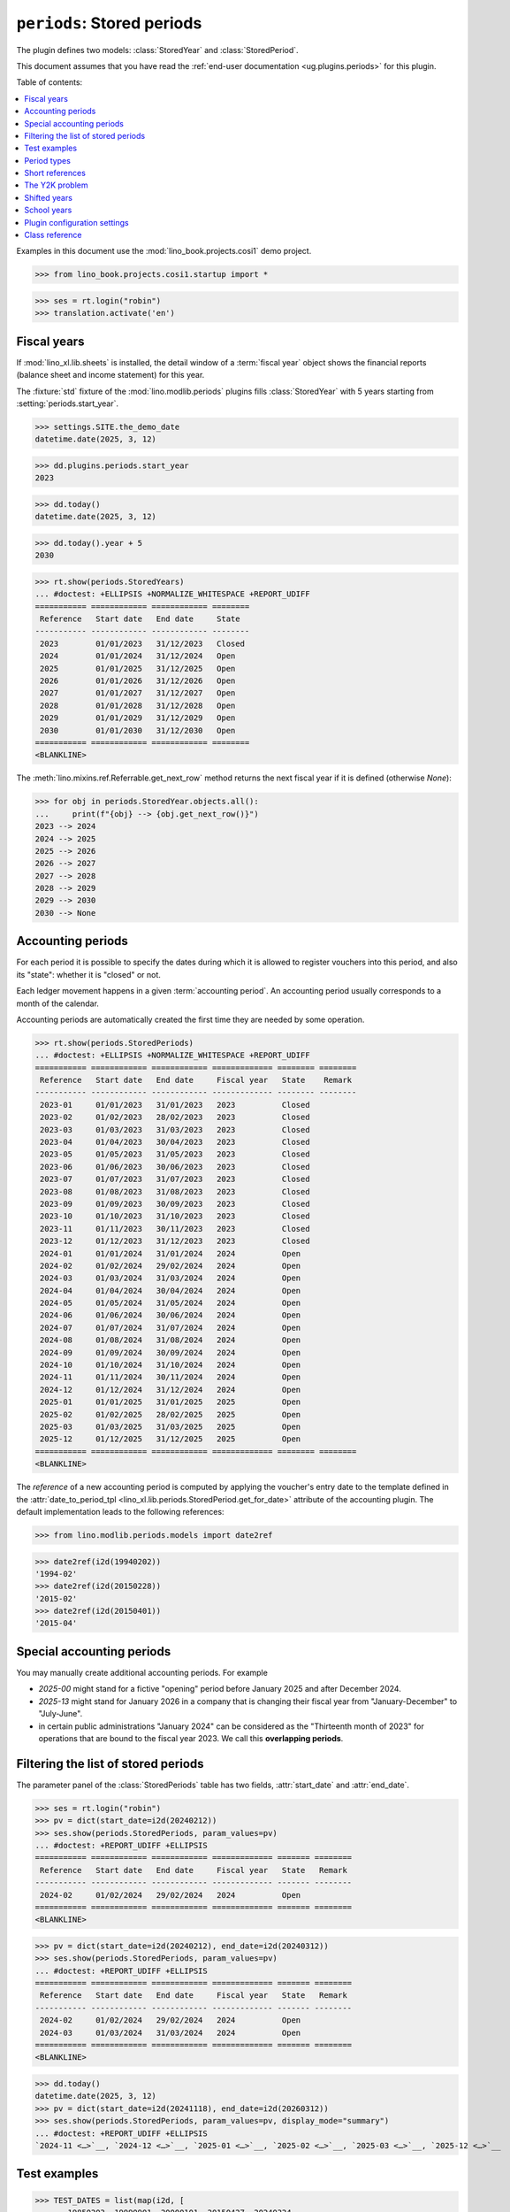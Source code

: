 .. doctest docs/plugins/periods.rst
.. _dg.plugins.periods:

==================================
``periods``: Stored periods
==================================

The plugin defines two models: :class:`StoredYear` and  :class:`StoredPeriod`.

This document assumes that you have read the :ref:`end-user documentation
<ug.plugins.periods>` for this plugin.

.. module:: lino.modlib.periods

Table of contents:

.. contents::
   :depth: 1
   :local:

Examples in this document use the :mod:`lino_book.projects.cosi1` demo project.

>>> from lino_book.projects.cosi1.startup import *

>>> ses = rt.login("robin")
>>> translation.activate('en')


Fiscal years
============

If :mod:`lino_xl.lib.sheets` is installed, the detail window of a :term:`fiscal
year` object shows the financial reports (balance sheet and income statement)
for this year.

The :fixture:`std` fixture of the :mod:`lino.modlib.periods` plugins fills
:class:`StoredYear` with 5 years starting from :setting:`periods.start_year`.


>>> settings.SITE.the_demo_date
datetime.date(2025, 3, 12)

>>> dd.plugins.periods.start_year
2023

>>> dd.today()
datetime.date(2025, 3, 12)

>>> dd.today().year + 5
2030

>>> rt.show(periods.StoredYears)
... #doctest: +ELLIPSIS +NORMALIZE_WHITESPACE +REPORT_UDIFF
=========== ============ ============ ========
 Reference   Start date   End date     State
----------- ------------ ------------ --------
 2023        01/01/2023   31/12/2023   Closed
 2024        01/01/2024   31/12/2024   Open
 2025        01/01/2025   31/12/2025   Open
 2026        01/01/2026   31/12/2026   Open
 2027        01/01/2027   31/12/2027   Open
 2028        01/01/2028   31/12/2028   Open
 2029        01/01/2029   31/12/2029   Open
 2030        01/01/2030   31/12/2030   Open
=========== ============ ============ ========
<BLANKLINE>

The :meth:`lino.mixins.ref.Referrable.get_next_row` method returns the next
fiscal year if it is defined (otherwise `None`):

>>> for obj in periods.StoredYear.objects.all():
...     print(f"{obj} --> {obj.get_next_row()}")
2023 --> 2024
2024 --> 2025
2025 --> 2026
2026 --> 2027
2027 --> 2028
2028 --> 2029
2029 --> 2030
2030 --> None



Accounting periods
==================

For each period it is possible to specify the dates during which it is allowed
to register vouchers into this period, and also its "state": whether it is
"closed" or not.

Each ledger movement happens in a given :term:`accounting period`.
An accounting period usually corresponds to a month of the calendar.

Accounting periods are automatically created the first time they are needed by
some operation.

>>> rt.show(periods.StoredPeriods)
... #doctest: +ELLIPSIS +NORMALIZE_WHITESPACE +REPORT_UDIFF
=========== ============ ============ ============= ======== ========
 Reference   Start date   End date     Fiscal year   State    Remark
----------- ------------ ------------ ------------- -------- --------
 2023-01     01/01/2023   31/01/2023   2023          Closed
 2023-02     01/02/2023   28/02/2023   2023          Closed
 2023-03     01/03/2023   31/03/2023   2023          Closed
 2023-04     01/04/2023   30/04/2023   2023          Closed
 2023-05     01/05/2023   31/05/2023   2023          Closed
 2023-06     01/06/2023   30/06/2023   2023          Closed
 2023-07     01/07/2023   31/07/2023   2023          Closed
 2023-08     01/08/2023   31/08/2023   2023          Closed
 2023-09     01/09/2023   30/09/2023   2023          Closed
 2023-10     01/10/2023   31/10/2023   2023          Closed
 2023-11     01/11/2023   30/11/2023   2023          Closed
 2023-12     01/12/2023   31/12/2023   2023          Closed
 2024-01     01/01/2024   31/01/2024   2024          Open
 2024-02     01/02/2024   29/02/2024   2024          Open
 2024-03     01/03/2024   31/03/2024   2024          Open
 2024-04     01/04/2024   30/04/2024   2024          Open
 2024-05     01/05/2024   31/05/2024   2024          Open
 2024-06     01/06/2024   30/06/2024   2024          Open
 2024-07     01/07/2024   31/07/2024   2024          Open
 2024-08     01/08/2024   31/08/2024   2024          Open
 2024-09     01/09/2024   30/09/2024   2024          Open
 2024-10     01/10/2024   31/10/2024   2024          Open
 2024-11     01/11/2024   30/11/2024   2024          Open
 2024-12     01/12/2024   31/12/2024   2024          Open
 2025-01     01/01/2025   31/01/2025   2025          Open
 2025-02     01/02/2025   28/02/2025   2025          Open
 2025-03     01/03/2025   31/03/2025   2025          Open
 2025-12     01/12/2025   31/12/2025   2025          Open
=========== ============ ============ ============= ======== ========
<BLANKLINE>

The *reference* of a new accounting period is computed by applying the
voucher's entry date to the template defined in the :attr:`date_to_period_tpl
<lino_xl.lib.periods.StoredPeriod.get_for_date>` attribute of the accounting
plugin.  The default implementation leads to the following references:

>>> from lino.modlib.periods.models import date2ref

>>> date2ref(i2d(19940202))
'1994-02'
>>> date2ref(i2d(20150228))
'2015-02'
>>> date2ref(i2d(20150401))
'2015-04'

Special accounting periods
==========================

You may manually create additional accounting periods. For example

- `2025-00` might stand for a fictive "opening" period before January
  2025 and after December 2024.

- `2025-13` might stand for January 2026 in a company that is
  changing their fiscal year from "January-December" to "July-June".

- in certain public
  administrations "January 2024" can be considered as the "Thirteenth month of
  2023" for operations that are bound to the fiscal year 2023.
  We call this **overlapping periods**.


.. _dg.plugins.periods.period_filter:

Filtering the list of stored periods
====================================

The parameter panel of the :class:`StoredPeriods` table has two fields,
:attr:`start_date` and :attr:`end_date`.

>>> ses = rt.login("robin")
>>> pv = dict(start_date=i2d(20240212))
>>> ses.show(periods.StoredPeriods, param_values=pv)
... #doctest: +REPORT_UDIFF +ELLIPSIS
=========== ============ ============ ============= ======= ========
 Reference   Start date   End date     Fiscal year   State   Remark
----------- ------------ ------------ ------------- ------- --------
 2024-02     01/02/2024   29/02/2024   2024          Open
=========== ============ ============ ============= ======= ========
<BLANKLINE>

>>> pv = dict(start_date=i2d(20240212), end_date=i2d(20240312))
>>> ses.show(periods.StoredPeriods, param_values=pv)
... #doctest: +REPORT_UDIFF +ELLIPSIS
=========== ============ ============ ============= ======= ========
 Reference   Start date   End date     Fiscal year   State   Remark
----------- ------------ ------------ ------------- ------- --------
 2024-02     01/02/2024   29/02/2024   2024          Open
 2024-03     01/03/2024   31/03/2024   2024          Open
=========== ============ ============ ============= ======= ========
<BLANKLINE>


>>> dd.today()
datetime.date(2025, 3, 12)
>>> pv = dict(start_date=i2d(20241118), end_date=i2d(20260312))
>>> ses.show(periods.StoredPeriods, param_values=pv, display_mode="summary")
... #doctest: +REPORT_UDIFF +ELLIPSIS
`2024-11 <…>`__, `2024-12 <…>`__, `2025-01 <…>`__, `2025-02 <…>`__, `2025-03 <…>`__, `2025-12 <…>`__


Test examples
=============

>>> TEST_DATES = list(map(i2d, [
...    19850203, 19990901, 20000101, 20150427, 20240324,
...    20590601, 29970123]))


>>> Y, P = periods.StoredYear, periods.StoredPeriod
>>> def run_test():
...     headers = ["Date", "year", "period", "ref", "start date", "end date"]
...     rows = []
...     for d in TEST_DATES:
...         sd, ed = P.get_range_for_date(d)
...         rows.append([str(d), Y.get_ref_for_date(d), P.get_ref_for_date(d),
...             date2ref(d), str(sd), str(ed)])
...     print(rstgen.table(headers, rows))

>>> run_test()
============ ====== ======== ========= ============ ============
 Date         year   period   ref       start date   end date
------------ ------ -------- --------- ------------ ------------
 1985-02-03   1985   02       1985-02   1985-02-01   1985-02-28
 1999-09-01   1999   09       1999-09   1999-09-01   1999-09-30
 2000-01-01   2000   01       2000-01   2000-01-01   2000-01-31
 2015-04-27   2015   04       2015-04   2015-04-01   2015-04-30
 2024-03-24   2024   03       2024-03   2024-03-01   2024-03-31
 2059-06-01   2059   06       2059-06   2059-06-01   2059-06-30
 2997-01-23   2997   01       2997-01   2997-01-01   2997-01-31
============ ====== ======== ========= ============ ============
<BLANKLINE>

A quick test to verify :meth:`StoredYear.get_range_for_date`:

>>> for d in TEST_DATES:
...     print(str(d), *Y.get_range_for_date(d))
1985-02-03 1985-01-01 1985-12-31
1999-09-01 1999-01-01 1999-12-31
2000-01-01 2000-01-01 2000-12-31
2015-04-27 2015-01-01 2015-12-31
2024-03-24 2024-01-01 2024-12-31
2059-06-01 2059-01-01 2059-12-31
2997-01-23 2997-01-01 2997-12-31


Period types
=============

Some organizations subdivide their years in periods other than months. You can
customize this by setting :setting:`periods.period_type`, which contains one of
the choices defined in :class:`PeriodTypes`.

>>> rt.show(periods.PeriodTypes)
=========== =========== ========== ========================
 value       text        Duration   Template for reference
----------- ----------- ---------- ------------------------
 month       Month       1          {month:0>2}
 quarter     Quarter     3          Q{period}
 trimester   Trimester   4          T{period}
 semester    Semester    6          S{period}
=========== =========== ========== ========================
<BLANKLINE>

>>> dd.plugins.periods.period_type = periods.PeriodTypes.quarter

>>> run_test()
============ ====== ======== ========= ============ ============
 Date         year   period   ref       start date   end date
------------ ------ -------- --------- ------------ ------------
 1985-02-03   1985   Q1       1985-Q1   1985-01-01   1985-03-31
 1999-09-01   1999   Q3       1999-Q3   1999-07-01   1999-09-30
 2000-01-01   2000   Q1       2000-Q1   2000-01-01   2000-03-31
 2015-04-27   2015   Q2       2015-Q2   2015-04-01   2015-06-30
 2024-03-24   2024   Q1       2024-Q1   2024-01-01   2024-03-31
 2059-06-01   2059   Q2       2059-Q2   2059-04-01   2059-06-30
 2997-01-23   2997   Q1       2997-Q1   2997-01-01   2997-03-31
============ ====== ======== ========= ============ ============
<BLANKLINE>

>>> dd.plugins.periods.period_type = periods.PeriodTypes.trimester

>>> run_test()
============ ====== ======== ========= ============ ============
 Date         year   period   ref       start date   end date
------------ ------ -------- --------- ------------ ------------
 1985-02-03   1985   T1       1985-T1   1985-01-01   1985-04-30
 1999-09-01   1999   T3       1999-T3   1999-09-01   1999-12-31
 2000-01-01   2000   T1       2000-T1   2000-01-01   2000-04-30
 2015-04-27   2015   T1       2015-T1   2015-01-01   2015-04-30
 2024-03-24   2024   T1       2024-T1   2024-01-01   2024-04-30
 2059-06-01   2059   T2       2059-T2   2059-05-01   2059-08-31
 2997-01-23   2997   T1       2997-T1   2997-01-01   2997-04-30
============ ====== ======== ========= ============ ============
<BLANKLINE>


>>> dd.plugins.periods.period_type = periods.PeriodTypes.month  # restore default


Short references
================

Lino usually represents a :term:`fiscal year` using 4 digits. You can set
:setting:`periods.short_ref` to use a two-letter code.

>>> dd.plugins.periods.short_ref = True

>>> run_test()
============ ====== ======== ======= ============ ============
 Date         year   period   ref     start date   end date
------------ ------ -------- ------- ------------ ------------
 1985-02-03   85     02       85-02   1985-02-01   1985-02-28
 1999-09-01   99     09       99-09   1999-09-01   1999-09-30
 2000-01-01   00     01       00-01   2000-01-01   2000-01-31
 2015-04-27   15     04       15-04   2015-04-01   2015-04-30
 2024-03-24   24     03       24-03   2024-03-01   2024-03-31
 2059-06-01   59     06       59-06   2059-06-01   2059-06-30
 2997-01-23   97     01       97-01   2997-01-01   2997-01-31
============ ====== ======== ======= ============ ============
<BLANKLINE>

>>> dd.plugins.periods.short_ref = False  # restore default



The Y2K problem
===============

There are legacy systems where the year was internally
represented using a two-letter code. That's why we have a setting :setting:`periods.fix_y2k`, which
is either `True` or `False`. Default is `False`. If you want to represent years
using only two digits and remain y2k-proof,  set :setting:`periods.fix_y2k` to
`True` and Lino will give different reference names:

>>> dd.plugins.periods.fix_y2k = True
>>> run_test()
============ ====== ======== ======= ============ ============
 Date         year   period   ref     start date   end date
------------ ------ -------- ------- ------------ ------------
 1985-02-03   85     02       85-02   1985-02-01   1985-02-28
 1999-09-01   99     09       99-09   1999-09-01   1999-09-30
 2000-01-01   A0     01       A0-01   2000-01-01   2000-01-31
 2015-04-27   B5     04       B5-04   2015-04-01   2015-04-30
 2024-03-24   C4     03       C4-03   2024-03-01   2024-03-31
 2059-06-01   F9     06       F9-06   2059-06-01   2059-06-30
 2997-01-23   ¤7     01       ¤7-01   2997-01-01   2997-01-31
============ ====== ======== ======= ============ ============
<BLANKLINE>

This system works only for the next two hundred years, more precisely until
2259. After this the short references will look silly:

>>> print(date2ref(i2d(22591231)))
Z9-12

>>> print(date2ref(i2d(22600101)))
[0-01



>>> dd.plugins.periods.fix_y2k = False  # Restore default value

.. _dg.plugins.periods.shifted_years:

Shifted years
=============

When your fiscal or academic year starts in another month than January, you set
:setting:`periods.start_month` to the number of the first month of your fiscal
year.

On a site with shifted year, Lino represents the stored year as "YEAR/YEAR+1"

>>> dd.plugins.periods.start_month = 9
>>> run_test()
============ ========= ======== ============ ============ ============
 Date         year      period   ref          start date   end date
------------ --------- -------- ------------ ------------ ------------
 1985-02-03   1984/85   02       1984/85-02   1985-02-01   1985-02-28
 1999-09-01   1999/00   09       1999/00-09   1999-09-01   1999-09-30
 2000-01-01   1999/00   01       1999/00-01   2000-01-01   2000-01-31
 2015-04-27   2014/15   04       2014/15-04   2015-04-01   2015-04-30
 2024-03-24   2023/24   03       2023/24-03   2024-03-01   2024-03-31
 2059-06-01   2058/59   06       2058/59-06   2059-06-01   2059-06-30
 2997-01-23   2996/97   01       2996/97-01   2997-01-01   2997-01-31
============ ========= ======== ============ ============ ============
<BLANKLINE>

>>> dd.plugins.periods.start_month = 1  # Restore default value


School years
============

A school year in Belgium starts in September and has two periods called
"semesters":

>>> dd.plugins.periods.year_name = "Year"
>>> dd.plugins.periods.period_name = "Period"
>>> dd.plugins.periods.short_ref = True
>>> dd.plugins.periods.start_month = 9
>>> dd.plugins.periods.period_type = periods.PeriodTypes.semester
>>> run_test()  #doctest: +REPORT_UDIFF
============ ======= ======== ========== ============ ============
 Date         year    period   ref        start date   end date
------------ ------- -------- ---------- ------------ ------------
 1985-02-03   84/85   S1       84/85-S1   1984-09-01   1985-02-28
 1999-09-01   99/00   S1       99/00-S1   1999-09-01   2000-02-29
 2000-01-01   99/00   S1       99/00-S1   1999-09-01   2000-02-29
 2015-04-27   14/15   S2       14/15-S2   2015-03-01   2015-08-31
 2024-03-24   23/24   S2       23/24-S2   2024-03-01   2024-08-31
 2059-06-01   58/59   S2       58/59-S2   2059-03-01   2059-08-31
 2997-01-23   96/97   S1       96/97-S1   2996-09-01   2997-02-28
============ ======= ======== ========== ============ ============
<BLANKLINE>


You can customize the format used to represent a period

>>> dd.plugins.periods.period_type.ref_template
'S{period}'
>>> dd.plugins.periods.period_type.ref_template = 'P{period}'
>>> run_test()  #doctest: +REPORT_UDIFF
============ ======= ======== ========== ============ ============
 Date         year    period   ref        start date   end date
------------ ------- -------- ---------- ------------ ------------
 1985-02-03   84/85   P1       84/85-P1   1984-09-01   1985-02-28
 1999-09-01   99/00   P1       99/00-P1   1999-09-01   2000-02-29
 2000-01-01   99/00   P1       99/00-P1   1999-09-01   2000-02-29
 2015-04-27   14/15   P2       14/15-P2   2015-03-01   2015-08-31
 2024-03-24   23/24   P2       23/24-P2   2024-03-01   2024-08-31
 2059-06-01   58/59   P2       58/59-P2   2059-03-01   2059-08-31
 2997-01-23   96/97   P1       96/97-P1   2996-09-01   2997-02-28
============ ======= ======== ========== ============ ============
<BLANKLINE>


A quick test to verify :meth:`StoredYear.get_range_for_date`:

>>> for d in TEST_DATES:
...     print(str(d), *Y.get_range_for_date(d))
1985-02-03 1984-09-01 1985-08-31
1999-09-01 1999-09-01 2000-08-31
2000-01-01 1999-09-01 2000-08-31
2015-04-27 2014-09-01 2015-08-31
2024-03-24 2023-09-01 2024-08-31
2059-06-01 2058-09-01 2059-08-31
2997-01-23 2996-09-01 2997-08-31



>>> dd.plugins.periods.start_month = 1  # Restore default value
>>> dd.plugins.periods.short_ref = False
>>> dd.plugins.periods.period_type.ref_template = 'S{period}'



Plugin configuration settings
=============================

Here is a list of the :term:`plugin settings <plugin setting>` for this plugin.

.. setting:: periods.period_name
.. setting:: periods.period_name_plural
.. setting:: periods.year_name
.. setting:: periods.year_name_plural

  The end-user designation of a "stored period" and a "stored year",
  respectively.

.. setting:: periods.start_year

  An integer with the calendar year in which this site starts working.

  This is used by the :fixture:`std` fixture to fill the default list of
  :class:`StoredYears`, and by certain ``demo`` fixtures for generating demo
  invoices.

.. setting:: periods.fix_y2k

  Whether to use a Y2K compatible representation for fiscal years.
  See `The Y2K problem`_

.. setting:: periods.start_month

  The number of the first month of your fiscal year. Allowed values are 1 to 12.
  Default value is 1 (January). See `Shifted years`_.

.. setting:: periods.period_type

  A string that specifies into what kinds of periods to subdivide a years.
  Default value is 'month'. See `Period types`_.

Class reference
===============

.. class:: StoredYear

  The Django model used to store a :term:`fiscal year`.

    .. attribute:: start_date
    .. attribute:: end_date
    .. attribute:: state

.. class:: StoredPeriod

  The Django model used to store an :term:`accounting period`.

  .. attribute:: start_date
  .. attribute:: end_date
  .. attribute:: state
  .. attribute:: year
  .. attribute:: ref

.. class:: StoredYears

    The :term:`fiscal years <fiscal year>` defined in this database.

.. class:: StoredPeriods

    The :term:`accounting periods <accounting period>` defined in this database.


.. class:: PeriodTypes

  A list of choices for the values allowed as :setting:`periods.period_type`.



.. class:: PeriodRange

    Model mixin for objects that cover a range of :term:`accounting periods
    <accounting period>`.

    .. attribute:: start_period

       The first period of the range to cover.

    .. attribute:: end_period

       The last period of the range to cover.

       Leave empty if you want only one period (specified in
       :attr:`start_period`). If this is non-empty, all periods between and
       including these two are covered.

    .. method:: get_period_filter(self, voucher_prefix, **kwargs)


.. class:: PeriodRangeObservable

    Model mixin for objects that can be filtered by a range of :term:`accounting
    periods <accounting period>`. This adds two parameter fields
    :attr:`start_period` and :attr:`end_period` to every table on this model.

    Class attribute:

    .. attribute:: observable_period_field = 'accounting_period'

        The name of the database field on the observed model to use for
        filtering.

.. class:: StoredPeriodRange

    A parameter panel with two fields:

    .. attribute:: start_period

        Start of observed period range.

    .. attribute:: end_period

        Optional end of observed period range.  Leave empty to
        consider only the Start period.
